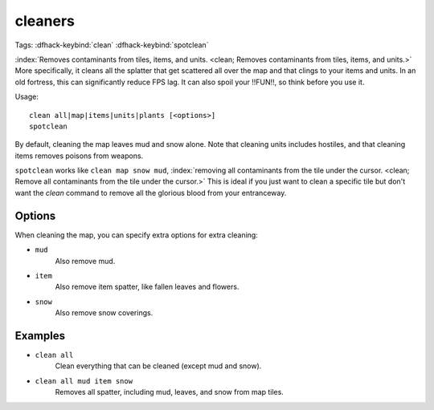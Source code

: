 cleaners
========

Tags:
:dfhack-keybind:`clean`
:dfhack-keybind:`spotclean`

:index:`Removes contaminants from tiles, items, and units.
<clean; Removes contaminants from tiles, items, and units.>` More specifically,
it cleans all the splatter that get scattered all over the map and that clings
to your items and units. In an old fortress, this can significantly reduce FPS
lag. It can also spoil your !!FUN!!, so think before you use it.

Usage::

    clean all|map|items|units|plants [<options>]
    spotclean

By default, cleaning the map leaves mud and snow alone. Note that cleaning units
includes hostiles, and that cleaning items removes poisons from weapons.

``spotclean`` works like ``clean map snow mud``,
:index:`removing all contaminants from the tile under the cursor.
<clean; Remove all contaminants from the tile under the cursor.>` This is ideal
if you just want to clean a specific tile but don't want the `clean` command to
remove all the glorious blood from your entranceway.

Options
-------

When cleaning the map, you can specify extra options for extra cleaning:

- ``mud``
    Also remove mud.
- ``item``
    Also remove item spatter, like fallen leaves and flowers.
- ``snow``
    Also remove snow coverings.

Examples
--------

- ``clean all``
    Clean everything that can be cleaned (except mud and snow).
- ``clean all mud item snow``
    Removes all spatter, including mud, leaves, and snow from map tiles.

